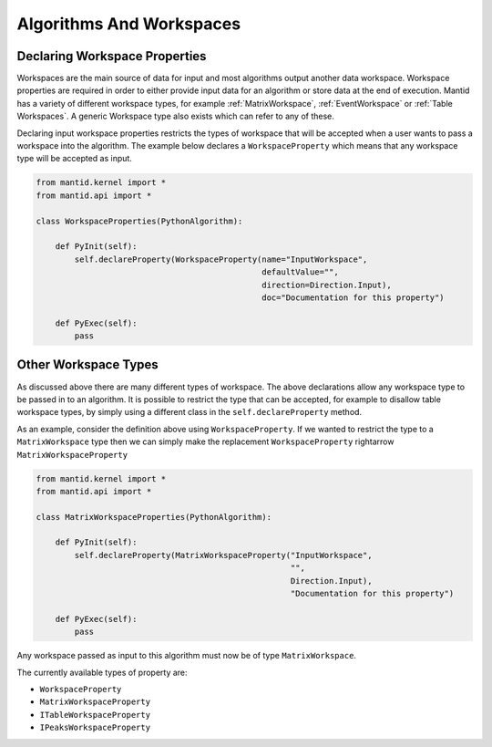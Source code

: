 .. _01_algorithms_and_workspaces:

=========================
Algorithms And Workspaces
=========================

Declaring Workspace Properties
===============================

Workspaces are the main source of data for input and most algorithms output
another data workspace. Workspace properties are required in order to either
provide input data for an algorithm or store data at the end of execution.
Mantid has a variety of different workspace types, for example
:ref:`MatrixWorkspace`, :ref:`EventWorkspace` or :ref:`Table Workspaces`.
A generic Workspace type also exists which can refer to any of these.

Declaring input workspace properties restricts the types of workspace that
will be accepted when a user wants to pass a workspace into the algorithm.
The example below declares a ``WorkspaceProperty`` which means that any
workspace type will be accepted as input.

.. code-block:: python

    from mantid.kernel import *
    from mantid.api import *

    class WorkspaceProperties(PythonAlgorithm):

        def PyInit(self):
            self.declareProperty(WorkspaceProperty(name="InputWorkspace",
                                                   defaultValue="",
                                                   direction=Direction.Input),
                                                   doc="Documentation for this property")

        def PyExec(self):
            pass

Other Workspace Types
=====================

As discussed above there are many different types of workspace. The above
declarations allow any workspace type to be passed in to an algorithm. It
is possible to restrict the type that can be accepted, for example to
disallow table workspace types, by simply using a different class in the
``self.declareProperty`` method.

As an example, consider the definition above using ``WorkspaceProperty``.
If we wanted to restrict the type to a ``MatrixWorkspace`` type then we
can simply make the replacement ``WorkspaceProperty`` \rightarrow
``MatrixWorkspaceProperty``

.. code-block:: python

    from mantid.kernel import *
    from mantid.api import *

    class MatrixWorkspaceProperties(PythonAlgorithm):

        def PyInit(self):
            self.declareProperty(MatrixWorkspaceProperty("InputWorkspace",
                                                         "",
                                                         Direction.Input),
                                                         "Documentation for this property")

        def PyExec(self):
            pass

Any workspace passed as input to this algorithm must now be of type
``MatrixWorkspace``.

The currently available types of property are:

* ``WorkspaceProperty``
* ``MatrixWorkspaceProperty``
* ``ITableWorkspaceProperty``
* ``IPeaksWorkspaceProperty``

